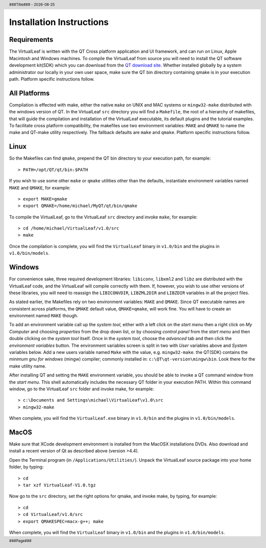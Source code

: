 .. $Id$

.. |date| date::
.. |time| date:: %H:%M

.. header::
  ###Title###  -  |date|

.. footer::
  ###Page### 


Installation Instructions
=========================

Requirements
------------

The VirtualLeaf is written with the QT Cross platform application and
UI framework, and can run on Linux, Apple Macintosh and Windows
machines. To compile the VirtualLeaf from source you will need to
install the QT software development kit(SDK) which you can download
from the `QT download site <http://qt.nokia.com/downloads/downloads>`_.
Whether installed globally by a system administrator our locally in
your own user space, make sure the QT bin directory containing qmake
is in your execution path. Platform specific instructions follow.


All Platforms
-------------

Compilation is effected with make, either the native ``make`` on UNIX
and MAC systems or ``mingw32-make`` distributed with the windows
version of QT. In the VirtualLeaf ``src`` directory you will find a
``Makefile``, the root of a hierarchy of makefiles, that will guide
the compilation and installation of the VirtualLeaf executable, its
default plugins and the tutorial examples.  To facilitate cross
platform compatibility, the makefiles use two environment variables:
``MAKE`` and ``QMAKE`` to name the make and QT-make utility
respectively. The fallback defaults are ``make`` and
``qmake``. Platform specific instructions follow.


Linux
-----

So the Makefiles can find ``qmake``, prepend the QT bin directory to
your execution path, for example::

 > PATH=/opt/QT/qt/bin:$PATH 

If you wish to use some other ``make`` or ``qmake`` utilities other
than the defaults, instantiate environment variables named ``MAKE``
and ``QMAKE``, for example::

 > export MAKE=gmake
 > export QMAKE=/home/michael/MyQT/qt/bin/qmake

To compile the VirtualLeaf, go to the VirtualLeaf ``src`` directory
and invoke ``make``, for example::

 > cd /home/michael/VirtualLeaf/v1.0/src
 > make

Once the compilation is complete, you will find the ``VirtualLeaf``
binary in ``v1.0/bin`` and the plugins in ``v1.0/bin/models``.


Windows
-------

For convenience sake, three required development libraries:
``libiconv``, ``libxml2`` and ``libz`` are distributed with the
VirtualLeaf code, and the VirtualLeaf will compile correctly with
them. If, however, you wish to use other versions of these libraries,
you will need to reassign the ``LIBICONVDIR``, ``LIBZML2DIR`` and
``LIBZDIR`` variables in all the project files.

As stated earlier, the Makefiles rely on two environment variables:
``MAKE`` and ``QMAKE``.  Since QT executable names are consistent
across platforms, the ``QMAKE`` default value, ``QMAKE=qmake``, will
work fine. You will have to create an environment named ``MAKE``
though.

To add an environment variable call up the *system tool*, either with a
left click on the *start menu* then a right click on *My Computer* and
choosing *properties* from the drop down list, or by choosing *control
panel* from the *start menu* and then double clicking on the *system
tool* itself. Once in the *system tool*, choose the *advanced* tab and
then click the *environment variables* button. The environment
variables screen is split in two with *User* variables above and *System*
variables below. Add a new users variable named ``Make`` with the
value, e.g. ``mingw32-make``. the QT(SDK) contains the *minimum gnu
for windows* (mingw) compiler; commonly installed in:
``c:\QT\qt-version\mingw\bin``. Look there for the make utility name.

After installing QT and setting the ``MAKE`` environment variable, you
should be able to invoke a QT command window from the *start
menu*. This shell automatically includes the necessary QT folder in
your execution PATH. Within this command window, go to the VirtualLeaf
``src`` folder and invoke make, for example::

 > c:\Documents and Settings\michael\VirtualLeaf\v1.0\src
 > mingw32-make

When complete, you will find the ``VirtualLeaf.exe`` binary in
``v1.0/bin`` and the plugins in ``v1.0/bin/models``.


MacOS
-----

Make sure that XCode development environment is installed from 
the MacOSX installations DVDs. Also download and install a recent 
version of Qt as described above (version >4.4).

Open the Terminal program (in ``/Applications/Utilities/``). 
Unpack the VirtualLeaf source package into your home folder,
by typing::

 > cd 
 > tar xzf VirtualLeaf-V1.0.tgz

Now go to the ``src`` directory, set the right options for qmake,
and invoke make, by typing, for example::

 > cd 
 > cd VirtualLeaf/v1.0/src
 > export QMAKESPEC=macx-g++; make

When complete, you will find the ``VirtualLeaf`` binary in
``v1.0/bin`` and the plugins in ``v1.0/bin/models``.

